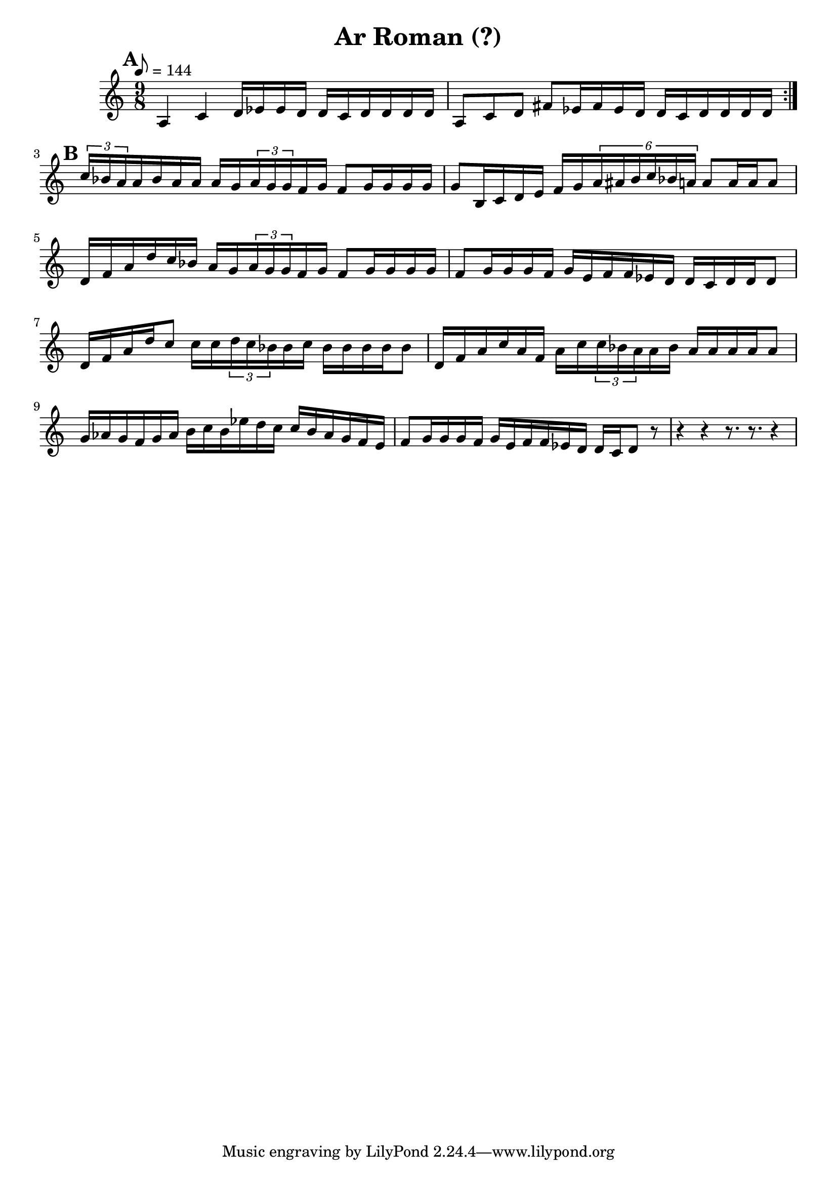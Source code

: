 \version "2.12.2"

\header {
	title = "Ar Roman (?)"
	}

%music pieces
%Part: melody
melody = {
\relative c'' { \time 9/8 \set beatLength = #(ly:make-moment 1 16) \set beatGrouping = #'(4 4 6 4)
	\mark \default 
	\repeat volta 2 {
	a,4 c d16 ees ees d d c d d d d | 
	a8 c d fis ees16 fis ees d d c d d d d | }
	\mark \default
	\times 2/3 { c'16 bes a } a bes a a a g \times 2/3 { a g g } f g f8 g16 g g g |
	g8 b,16 c d e f g \times 4/6 { a ais b c bes a } a8 a16 a a8
	d,16 f a d c bes a g \times 2/3 { a g g } f g f8 g16 g g g |
	f8 g16 g g f g e f f ees d d c d d d8 |
	d16 f a d c8 c16 c \times 2/3 { d c bes } bes c bes bes bes bes bes8 |
	d,16 f a c a f a c \times 2/3 { c bes a } a bes a a a a a8 |
	g16 aes g f g aes b c b ees d c c b aes g f e |
	f8 g16 g g f g e f f ees d d c d8 r8 |
	r4 r r8. r r4 | 
}
}


%layout
\book { 
    \score {  
	  \new Staff \with {midiInstrument = #"trumpet"} { \tempo 8 = 144 
			\melody	
		}
		%\midi { }
    }
}
